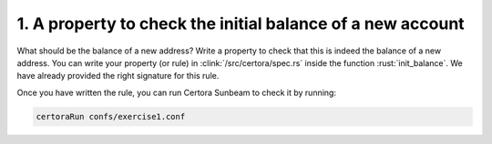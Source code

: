 1. A property to check the initial balance of a new account
===========================================================

What should be the balance of a new address?
Write a property to check that this is indeed the balance of a new address.
You can write your property (or rule) in :clink:`/src/certora/spec.rs` inside the
function :rust:`init_balance`. We have already provided the right signature for this rule.

Once you have written the rule, you can run Certora Sunbeam to check it by running:


.. code-block:: bash

   certoraRun confs/exercise1.conf

.. dropdown:: Hint

   You'll need to use :rust:`require!(CONDITION, "address must not exists");`
   to ensure the *address* does not already exist.  
